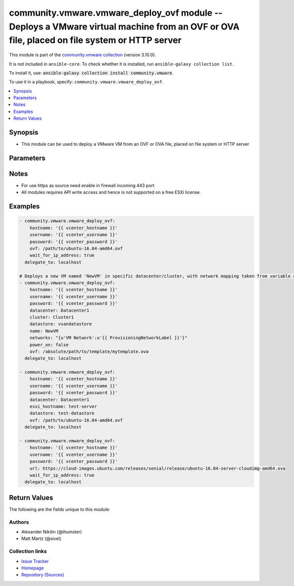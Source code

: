 
.. Created with antsibull-docs 2.5.0

community.vmware.vmware_deploy_ovf module -- Deploys a VMware virtual machine from an OVF or OVA file, placed on file system or HTTP server
+++++++++++++++++++++++++++++++++++++++++++++++++++++++++++++++++++++++++++++++++++++++++++++++++++++++++++++++++++++++++++++++++++++++++++

This module is part of the `community.vmware collection <https://galaxy.ansible.com/ui/repo/published/community/vmware/>`_ (version 3.10.0).

It is not included in ``ansible-core``.
To check whether it is installed, run ``ansible-galaxy collection list``.

To install it, use: :code:`ansible-galaxy collection install community.vmware`.

To use it in a playbook, specify: ``community.vmware.vmware_deploy_ovf``.


.. contents::
   :local:
   :depth: 1


Synopsis
--------

- This module can be used to deploy a VMware VM from an OVF or OVA file, placed on file system or HTTP server








Parameters
----------

.. raw:: html

  <table style="width: 100%;">
  <thead>
    <tr>
    <th><p>Parameter</p></th>
    <th><p>Comments</p></th>
  </tr>
  </thead>
  <tbody>
  <tr>
    <td valign="top">
      <div class="ansibleOptionAnchor" id="parameter-allow_duplicates"></div>
      <p style="display: inline;"><strong>allow_duplicates</strong></p>
      <a class="ansibleOptionLink" href="#parameter-allow_duplicates" title="Permalink to this option"></a>
      <p style="font-size: small; margin-bottom: 0;">
        <span style="color: purple;">boolean</span>
      </p>
    </td>
    <td valign="top">
      <p>Whether or not to allow duplicate VM names. ESXi allows duplicates, vCenter may not.</p>
      <p style="margin-top: 8px;"><b">Choices:</b></p>
      <ul>
        <li><p><code>false</code></p></li>
        <li><p><code style="color: blue;"><b>true</b></code> <span style="color: blue;">← (default)</span></p></li>
      </ul>

    </td>
  </tr>
  <tr>
    <td valign="top">
      <div class="ansibleOptionAnchor" id="parameter-cluster"></div>
      <p style="display: inline;"><strong>cluster</strong></p>
      <a class="ansibleOptionLink" href="#parameter-cluster" title="Permalink to this option"></a>
      <p style="font-size: small; margin-bottom: 0;">
        <span style="color: purple;">string</span>
      </p>
    </td>
    <td valign="top">
      <p>Cluster to deploy to.</p>
      <p>This is a required parameter, if <code class='docutils literal notranslate'>esxi_hostname</code> is not set and <code class='docutils literal notranslate'>hostname</code> is set to the vCenter server.</p>
      <p><code class='docutils literal notranslate'>esxi_hostname</code> and <code class='docutils literal notranslate'>cluster</code> are mutually exclusive parameters.</p>
      <p>This parameter is case sensitive.</p>
    </td>
  </tr>
  <tr>
    <td valign="top">
      <div class="ansibleOptionAnchor" id="parameter-datacenter"></div>
      <p style="display: inline;"><strong>datacenter</strong></p>
      <a class="ansibleOptionLink" href="#parameter-datacenter" title="Permalink to this option"></a>
      <p style="font-size: small; margin-bottom: 0;">
        <span style="color: purple;">string</span>
      </p>
    </td>
    <td valign="top">
      <p>Datacenter to deploy to.</p>
      <p style="margin-top: 8px;"><b style="color: blue;">Default:</b> <code style="color: blue;">&#34;ha-datacenter&#34;</code></p>
    </td>
  </tr>
  <tr>
    <td valign="top">
      <div class="ansibleOptionAnchor" id="parameter-datastore"></div>
      <p style="display: inline;"><strong>datastore</strong></p>
      <a class="ansibleOptionLink" href="#parameter-datastore" title="Permalink to this option"></a>
      <p style="font-size: small; margin-bottom: 0;">
        <span style="color: purple;">string</span>
      </p>
    </td>
    <td valign="top">
      <p>Datastore to deploy to.</p>
      <p style="margin-top: 8px;"><b style="color: blue;">Default:</b> <code style="color: blue;">&#34;datastore1&#34;</code></p>
    </td>
  </tr>
  <tr>
    <td valign="top">
      <div class="ansibleOptionAnchor" id="parameter-deployment_option"></div>
      <p style="display: inline;"><strong>deployment_option</strong></p>
      <a class="ansibleOptionLink" href="#parameter-deployment_option" title="Permalink to this option"></a>
      <p style="font-size: small; margin-bottom: 0;">
        <span style="color: purple;">string</span>
      </p>
    </td>
    <td valign="top">
      <p>The key of the chosen deployment option.</p>
    </td>
  </tr>
  <tr>
    <td valign="top">
      <div class="ansibleOptionAnchor" id="parameter-disk_provisioning"></div>
      <p style="display: inline;"><strong>disk_provisioning</strong></p>
      <a class="ansibleOptionLink" href="#parameter-disk_provisioning" title="Permalink to this option"></a>
      <p style="font-size: small; margin-bottom: 0;">
        <span style="color: purple;">string</span>
      </p>
    </td>
    <td valign="top">
      <p>Disk provisioning type.</p>
      <p style="margin-top: 8px;"><b">Choices:</b></p>
      <ul>
        <li><p><code>&#34;flat&#34;</code></p></li>
        <li><p><code>&#34;eagerZeroedThick&#34;</code></p></li>
        <li><p><code>&#34;monolithicSparse&#34;</code></p></li>
        <li><p><code>&#34;twoGbMaxExtentSparse&#34;</code></p></li>
        <li><p><code>&#34;twoGbMaxExtentFlat&#34;</code></p></li>
        <li><p><code style="color: blue;"><b>&#34;thin&#34;</b></code> <span style="color: blue;">← (default)</span></p></li>
        <li><p><code>&#34;sparse&#34;</code></p></li>
        <li><p><code>&#34;thick&#34;</code></p></li>
        <li><p><code>&#34;seSparse&#34;</code></p></li>
        <li><p><code>&#34;monolithicFlat&#34;</code></p></li>
      </ul>

    </td>
  </tr>
  <tr>
    <td valign="top">
      <div class="ansibleOptionAnchor" id="parameter-esxi_hostname"></div>
      <p style="display: inline;"><strong>esxi_hostname</strong></p>
      <a class="ansibleOptionLink" href="#parameter-esxi_hostname" title="Permalink to this option"></a>
      <p style="font-size: small; margin-bottom: 0;">
        <span style="color: purple;">string</span>
      </p>
    </td>
    <td valign="top">
      <p>The ESXi hostname where the virtual machine will run.</p>
      <p>This is a required parameter, if <code class='docutils literal notranslate'>cluster</code> is not set and <code class='docutils literal notranslate'>hostname</code> is set to the vCenter server.</p>
      <p><code class='docutils literal notranslate'>esxi_hostname</code> and <code class='docutils literal notranslate'>cluster</code> are mutually exclusive parameters.</p>
      <p>This parameter is case sensitive.</p>
    </td>
  </tr>
  <tr>
    <td valign="top">
      <div class="ansibleOptionAnchor" id="parameter-fail_on_spec_warnings"></div>
      <p style="display: inline;"><strong>fail_on_spec_warnings</strong></p>
      <a class="ansibleOptionLink" href="#parameter-fail_on_spec_warnings" title="Permalink to this option"></a>
      <p style="font-size: small; margin-bottom: 0;">
        <span style="color: purple;">boolean</span>
      </p>
    </td>
    <td valign="top">
      <p>Cause the module to treat OVF Import Spec warnings as errors.</p>
      <p style="margin-top: 8px;"><b">Choices:</b></p>
      <ul>
        <li><p><code style="color: blue;"><b>false</b></code> <span style="color: blue;">← (default)</span></p></li>
        <li><p><code>true</code></p></li>
      </ul>

    </td>
  </tr>
  <tr>
    <td valign="top">
      <div class="ansibleOptionAnchor" id="parameter-folder"></div>
      <p style="display: inline;"><strong>folder</strong></p>
      <a class="ansibleOptionLink" href="#parameter-folder" title="Permalink to this option"></a>
      <p style="font-size: small; margin-bottom: 0;">
        <span style="color: purple;">string</span>
      </p>
    </td>
    <td valign="top">
      <p>Absolute path of folder to place the virtual machine.</p>
      <p>If not specified, defaults to the value of <code class='docutils literal notranslate'>datacenter.vmFolder</code>.</p>
      <p>Examples:</p>
      <p>   folder: /ha-datacenter/vm</p>
      <p>   folder: ha-datacenter/vm</p>
      <p>   folder: /datacenter1/vm</p>
      <p>   folder: datacenter1/vm</p>
      <p>   folder: /datacenter1/vm/folder1</p>
      <p>   folder: datacenter1/vm/folder1</p>
      <p>   folder: /folder1/datacenter1/vm</p>
      <p>   folder: folder1/datacenter1/vm</p>
      <p>   folder: /folder1/datacenter1/vm/folder2</p>
    </td>
  </tr>
  <tr>
    <td valign="top">
      <div class="ansibleOptionAnchor" id="parameter-hostname"></div>
      <p style="display: inline;"><strong>hostname</strong></p>
      <a class="ansibleOptionLink" href="#parameter-hostname" title="Permalink to this option"></a>
      <p style="font-size: small; margin-bottom: 0;">
        <span style="color: purple;">string</span>
      </p>
    </td>
    <td valign="top">
      <p>The hostname or IP address of the vSphere vCenter or ESXi server.</p>
      <p>If the value is not specified in the task, the value of environment variable <code class='docutils literal notranslate'>VMWARE_HOST</code> will be used instead.</p>
      <p>Environment variable support added in Ansible 2.6.</p>
    </td>
  </tr>
  <tr>
    <td valign="top">
      <div class="ansibleOptionAnchor" id="parameter-inject_ovf_env"></div>
      <p style="display: inline;"><strong>inject_ovf_env</strong></p>
      <a class="ansibleOptionLink" href="#parameter-inject_ovf_env" title="Permalink to this option"></a>
      <p style="font-size: small; margin-bottom: 0;">
        <span style="color: purple;">boolean</span>
      </p>
    </td>
    <td valign="top">
      <p>Force the given properties to be inserted into an OVF Environment and injected through VMware Tools.</p>
      <p style="margin-top: 8px;"><b">Choices:</b></p>
      <ul>
        <li><p><code style="color: blue;"><b>false</b></code> <span style="color: blue;">← (default)</span></p></li>
        <li><p><code>true</code></p></li>
      </ul>

    </td>
  </tr>
  <tr>
    <td valign="top">
      <div class="ansibleOptionAnchor" id="parameter-name"></div>
      <p style="display: inline;"><strong>name</strong></p>
      <a class="ansibleOptionLink" href="#parameter-name" title="Permalink to this option"></a>
      <p style="font-size: small; margin-bottom: 0;">
        <span style="color: purple;">string</span>
      </p>
    </td>
    <td valign="top">
      <p>Name of the VM to work with.</p>
      <p>Virtual machine names in vCenter are not necessarily unique, which may be problematic.</p>
    </td>
  </tr>
  <tr>
    <td valign="top">
      <div class="ansibleOptionAnchor" id="parameter-networks"></div>
      <p style="display: inline;"><strong>networks</strong></p>
      <a class="ansibleOptionLink" href="#parameter-networks" title="Permalink to this option"></a>
      <p style="font-size: small; margin-bottom: 0;">
        <span style="color: purple;">dictionary</span>
      </p>
    </td>
    <td valign="top">
      <p><code class='docutils literal notranslate'>key: value</code> mapping of OVF network name, to the vCenter network name.</p>
      <p style="margin-top: 8px;"><b style="color: blue;">Default:</b> <code style="color: blue;">{&#34;VM Network&#34;: &#34;VM Network&#34;}</code></p>
    </td>
  </tr>
  <tr>
    <td valign="top">
      <div class="ansibleOptionAnchor" id="parameter-ovf"></div>
      <div class="ansibleOptionAnchor" id="parameter-ova"></div>
      <p style="display: inline;"><strong>ovf</strong></p>
      <a class="ansibleOptionLink" href="#parameter-ovf" title="Permalink to this option"></a>
      <p style="font-size: small; margin-bottom: 0;"><span style="color: darkgreen; white-space: normal;">aliases: ova</span></p>
      <p style="font-size: small; margin-bottom: 0;">
        <span style="color: purple;">path</span>
      </p>
    </td>
    <td valign="top">
      <p>Path to OVF or OVA file to deploy.</p>
      <p>This is a required parameter, if <code class='docutils literal notranslate'>ovf</code> is not set and <code class='docutils literal notranslate'>url</code> parameter must be set.</p>
      <p><code class='docutils literal notranslate'>ovf</code> and <code class='docutils literal notranslate'>url</code> are mutually exclusive parameters.</p>
    </td>
  </tr>
  <tr>
    <td valign="top">
      <div class="ansibleOptionAnchor" id="parameter-password"></div>
      <div class="ansibleOptionAnchor" id="parameter-pass"></div>
      <div class="ansibleOptionAnchor" id="parameter-pwd"></div>
      <p style="display: inline;"><strong>password</strong></p>
      <a class="ansibleOptionLink" href="#parameter-password" title="Permalink to this option"></a>
      <p style="font-size: small; margin-bottom: 0;"><span style="color: darkgreen; white-space: normal;">aliases: pass, pwd</span></p>
      <p style="font-size: small; margin-bottom: 0;">
        <span style="color: purple;">string</span>
      </p>
    </td>
    <td valign="top">
      <p>The password of the vSphere vCenter or ESXi server.</p>
      <p>If the value is not specified in the task, the value of environment variable <code class='docutils literal notranslate'>VMWARE_PASSWORD</code> will be used instead.</p>
      <p>Environment variable support added in Ansible 2.6.</p>
    </td>
  </tr>
  <tr>
    <td valign="top">
      <div class="ansibleOptionAnchor" id="parameter-port"></div>
      <p style="display: inline;"><strong>port</strong></p>
      <a class="ansibleOptionLink" href="#parameter-port" title="Permalink to this option"></a>
      <p style="font-size: small; margin-bottom: 0;">
        <span style="color: purple;">integer</span>
      </p>
    </td>
    <td valign="top">
      <p>The port number of the vSphere vCenter or ESXi server.</p>
      <p>If the value is not specified in the task, the value of environment variable <code class='docutils literal notranslate'>VMWARE_PORT</code> will be used instead.</p>
      <p>Environment variable support added in Ansible 2.6.</p>
      <p style="margin-top: 8px;"><b style="color: blue;">Default:</b> <code style="color: blue;">443</code></p>
    </td>
  </tr>
  <tr>
    <td valign="top">
      <div class="ansibleOptionAnchor" id="parameter-power_on"></div>
      <p style="display: inline;"><strong>power_on</strong></p>
      <a class="ansibleOptionLink" href="#parameter-power_on" title="Permalink to this option"></a>
      <p style="font-size: small; margin-bottom: 0;">
        <span style="color: purple;">boolean</span>
      </p>
    </td>
    <td valign="top">
      <p>Whether or not to power on the virtual machine after creation.</p>
      <p style="margin-top: 8px;"><b">Choices:</b></p>
      <ul>
        <li><p><code>false</code></p></li>
        <li><p><code style="color: blue;"><b>true</b></code> <span style="color: blue;">← (default)</span></p></li>
      </ul>

    </td>
  </tr>
  <tr>
    <td valign="top">
      <div class="ansibleOptionAnchor" id="parameter-properties"></div>
      <p style="display: inline;"><strong>properties</strong></p>
      <a class="ansibleOptionLink" href="#parameter-properties" title="Permalink to this option"></a>
      <p style="font-size: small; margin-bottom: 0;">
        <span style="color: purple;">dictionary</span>
      </p>
    </td>
    <td valign="top">
      <p>The assignment of values to the properties found in the OVF as key value pairs.</p>
    </td>
  </tr>
  <tr>
    <td valign="top">
      <div class="ansibleOptionAnchor" id="parameter-proxy_host"></div>
      <p style="display: inline;"><strong>proxy_host</strong></p>
      <a class="ansibleOptionLink" href="#parameter-proxy_host" title="Permalink to this option"></a>
      <p style="font-size: small; margin-bottom: 0;">
        <span style="color: purple;">string</span>
      </p>
    </td>
    <td valign="top">
      <p>Address of a proxy that will receive all HTTPS requests and relay them.</p>
      <p>The format is a hostname or a IP.</p>
      <p>If the value is not specified in the task, the value of environment variable <code class='docutils literal notranslate'>VMWARE_PROXY_HOST</code> will be used instead.</p>
      <p>This feature depends on a version of pyvmomi greater than v6.7.1.2018.12</p>
    </td>
  </tr>
  <tr>
    <td valign="top">
      <div class="ansibleOptionAnchor" id="parameter-proxy_port"></div>
      <p style="display: inline;"><strong>proxy_port</strong></p>
      <a class="ansibleOptionLink" href="#parameter-proxy_port" title="Permalink to this option"></a>
      <p style="font-size: small; margin-bottom: 0;">
        <span style="color: purple;">integer</span>
      </p>
    </td>
    <td valign="top">
      <p>Port of the HTTP proxy that will receive all HTTPS requests and relay them.</p>
      <p>If the value is not specified in the task, the value of environment variable <code class='docutils literal notranslate'>VMWARE_PROXY_PORT</code> will be used instead.</p>
    </td>
  </tr>
  <tr>
    <td valign="top">
      <div class="ansibleOptionAnchor" id="parameter-resource_pool"></div>
      <p style="display: inline;"><strong>resource_pool</strong></p>
      <a class="ansibleOptionLink" href="#parameter-resource_pool" title="Permalink to this option"></a>
      <p style="font-size: small; margin-bottom: 0;">
        <span style="color: purple;">string</span>
      </p>
    </td>
    <td valign="top">
      <p>Resource Pool to deploy to.</p>
      <p style="margin-top: 8px;"><b style="color: blue;">Default:</b> <code style="color: blue;">&#34;Resources&#34;</code></p>
    </td>
  </tr>
  <tr>
    <td valign="top">
      <div class="ansibleOptionAnchor" id="parameter-url"></div>
      <p style="display: inline;"><strong>url</strong></p>
      <a class="ansibleOptionLink" href="#parameter-url" title="Permalink to this option"></a>
      <p style="font-size: small; margin-bottom: 0;">
        <span style="color: purple;">string</span>
      </p>
      <p><i style="font-size: small; color: darkgreen;">added in community.vmware 3.9.0</i></p>
    </td>
    <td valign="top">
      <p>URL for OVA file to deploy.</p>
      <p>This is a required parameter, if <code class='docutils literal notranslate'>url</code> is not set and <code class='docutils literal notranslate'>ovf</code> parameter must be set.</p>
      <p><code class='docutils literal notranslate'>url</code> and <code class='docutils literal notranslate'>ovf</code> are mutually exclusive parameters.</p>
    </td>
  </tr>
  <tr>
    <td valign="top">
      <div class="ansibleOptionAnchor" id="parameter-username"></div>
      <div class="ansibleOptionAnchor" id="parameter-admin"></div>
      <div class="ansibleOptionAnchor" id="parameter-user"></div>
      <p style="display: inline;"><strong>username</strong></p>
      <a class="ansibleOptionLink" href="#parameter-username" title="Permalink to this option"></a>
      <p style="font-size: small; margin-bottom: 0;"><span style="color: darkgreen; white-space: normal;">aliases: admin, user</span></p>
      <p style="font-size: small; margin-bottom: 0;">
        <span style="color: purple;">string</span>
      </p>
    </td>
    <td valign="top">
      <p>The username of the vSphere vCenter or ESXi server.</p>
      <p>If the value is not specified in the task, the value of environment variable <code class='docutils literal notranslate'>VMWARE_USER</code> will be used instead.</p>
      <p>Environment variable support added in Ansible 2.6.</p>
    </td>
  </tr>
  <tr>
    <td valign="top">
      <div class="ansibleOptionAnchor" id="parameter-validate_certs"></div>
      <p style="display: inline;"><strong>validate_certs</strong></p>
      <a class="ansibleOptionLink" href="#parameter-validate_certs" title="Permalink to this option"></a>
      <p style="font-size: small; margin-bottom: 0;">
        <span style="color: purple;">boolean</span>
      </p>
    </td>
    <td valign="top">
      <p>Allows connection when SSL certificates are not valid. Set to <code class='docutils literal notranslate'>false</code> when certificates are not trusted.</p>
      <p>If the value is not specified in the task, the value of environment variable <code class='docutils literal notranslate'>VMWARE_VALIDATE_CERTS</code> will be used instead.</p>
      <p>Environment variable support added in Ansible 2.6.</p>
      <p>If set to <code class='docutils literal notranslate'>true</code>, please make sure Python &gt;= 2.7.9 is installed on the given machine.</p>
      <p style="margin-top: 8px;"><b">Choices:</b></p>
      <ul>
        <li><p><code>false</code></p></li>
        <li><p><code style="color: blue;"><b>true</b></code> <span style="color: blue;">← (default)</span></p></li>
      </ul>

    </td>
  </tr>
  <tr>
    <td valign="top">
      <div class="ansibleOptionAnchor" id="parameter-wait"></div>
      <p style="display: inline;"><strong>wait</strong></p>
      <a class="ansibleOptionLink" href="#parameter-wait" title="Permalink to this option"></a>
      <p style="font-size: small; margin-bottom: 0;">
        <span style="color: purple;">boolean</span>
      </p>
    </td>
    <td valign="top">
      <p>Wait for the host to power on.</p>
      <p style="margin-top: 8px;"><b">Choices:</b></p>
      <ul>
        <li><p><code>false</code></p></li>
        <li><p><code style="color: blue;"><b>true</b></code> <span style="color: blue;">← (default)</span></p></li>
      </ul>

    </td>
  </tr>
  <tr>
    <td valign="top">
      <div class="ansibleOptionAnchor" id="parameter-wait_for_ip_address"></div>
      <p style="display: inline;"><strong>wait_for_ip_address</strong></p>
      <a class="ansibleOptionLink" href="#parameter-wait_for_ip_address" title="Permalink to this option"></a>
      <p style="font-size: small; margin-bottom: 0;">
        <span style="color: purple;">boolean</span>
      </p>
    </td>
    <td valign="top">
      <p>Wait until vCenter detects an IP address for the VM.</p>
      <p>This requires vmware-tools (vmtoolsd) to properly work after creation.</p>
      <p style="margin-top: 8px;"><b">Choices:</b></p>
      <ul>
        <li><p><code style="color: blue;"><b>false</b></code> <span style="color: blue;">← (default)</span></p></li>
        <li><p><code>true</code></p></li>
      </ul>

    </td>
  </tr>
  </tbody>
  </table>




Notes
-----

- For use https as source need enable in firewall incoming 443 port
- All modules requires API write access and hence is not supported on a free ESXi license.


Examples
--------

.. code-block:: yaml

    
    - community.vmware.vmware_deploy_ovf:
        hostname: '{{ vcenter_hostname }}'
        username: '{{ vcenter_username }}'
        password: '{{ vcenter_password }}'
        ovf: /path/to/ubuntu-16.04-amd64.ovf
        wait_for_ip_address: true
      delegate_to: localhost

    # Deploys a new VM named 'NewVM' in specific datacenter/cluster, with network mapping taken from variable and using ova template from an absolute path
    - community.vmware.vmware_deploy_ovf:
        hostname: '{{ vcenter_hostname }}'
        username: '{{ vcenter_username }}'
        password: '{{ vcenter_password }}'
        datacenter: Datacenter1
        cluster: Cluster1
        datastore: vsandatastore
        name: NewVM
        networks: "{u'VM Network':u'{{ ProvisioningNetworkLabel }}'}"
        power_on: false
        ovf: /absolute/path/to/template/mytemplate.ova
      delegate_to: localhost

    - community.vmware.vmware_deploy_ovf:
        hostname: '{{ vcenter_hostname }}'
        username: '{{ vcenter_username }}'
        password: '{{ vcenter_password }}'
        datacenter: Datacenter1
        esxi_hostname: test-server
        datastore: test-datastore
        ovf: /path/to/ubuntu-16.04-amd64.ovf
      delegate_to: localhost

    - community.vmware.vmware_deploy_ovf:
        hostname: '{{ vcenter_hostname }}'
        username: '{{ vcenter_username }}'
        password: '{{ vcenter_password }}'
        url: https://cloud-images.ubuntu.com/releases/xenial/release/ubuntu-16.04-server-cloudimg-amd64.ova
        wait_for_ip_address: true
      delegate_to: localhost





Return Values
-------------
The following are the fields unique to this module:

.. raw:: html

  <table style="width: 100%;">
  <thead>
    <tr>
    <th><p>Key</p></th>
    <th><p>Description</p></th>
  </tr>
  </thead>
  <tbody>
  <tr>
    <td valign="top">
      <div class="ansibleOptionAnchor" id="return-instance"></div>
      <p style="display: inline;"><strong>instance</strong></p>
      <a class="ansibleOptionLink" href="#return-instance" title="Permalink to this return value"></a>
      <p style="font-size: small; margin-bottom: 0;">
        <span style="color: purple;">dictionary</span>
      </p>
    </td>
    <td valign="top">
      <p>metadata about the new virtual machine</p>
      <p style="margin-top: 8px;"><b>Returned:</b> always</p>
      <p style="margin-top: 8px; color: blue; word-wrap: break-word; word-break: break-all;"><b style="color: black;">Sample:</b> <code>&#34;None&#34;</code></p>
    </td>
  </tr>
  </tbody>
  </table>




Authors
~~~~~~~

- Alexander Nikitin (@ihumster)
- Matt Martz (@sivel)



Collection links
~~~~~~~~~~~~~~~~

* `Issue Tracker <https://github.com/ansible-collections/community.vmware/issues?q=is%3Aissue+is%3Aopen+sort%3Aupdated-desc>`__
* `Homepage <https://github.com/ansible-collections/community.vmware>`__
* `Repository (Sources) <https://github.com/ansible-collections/community.vmware.git>`__


